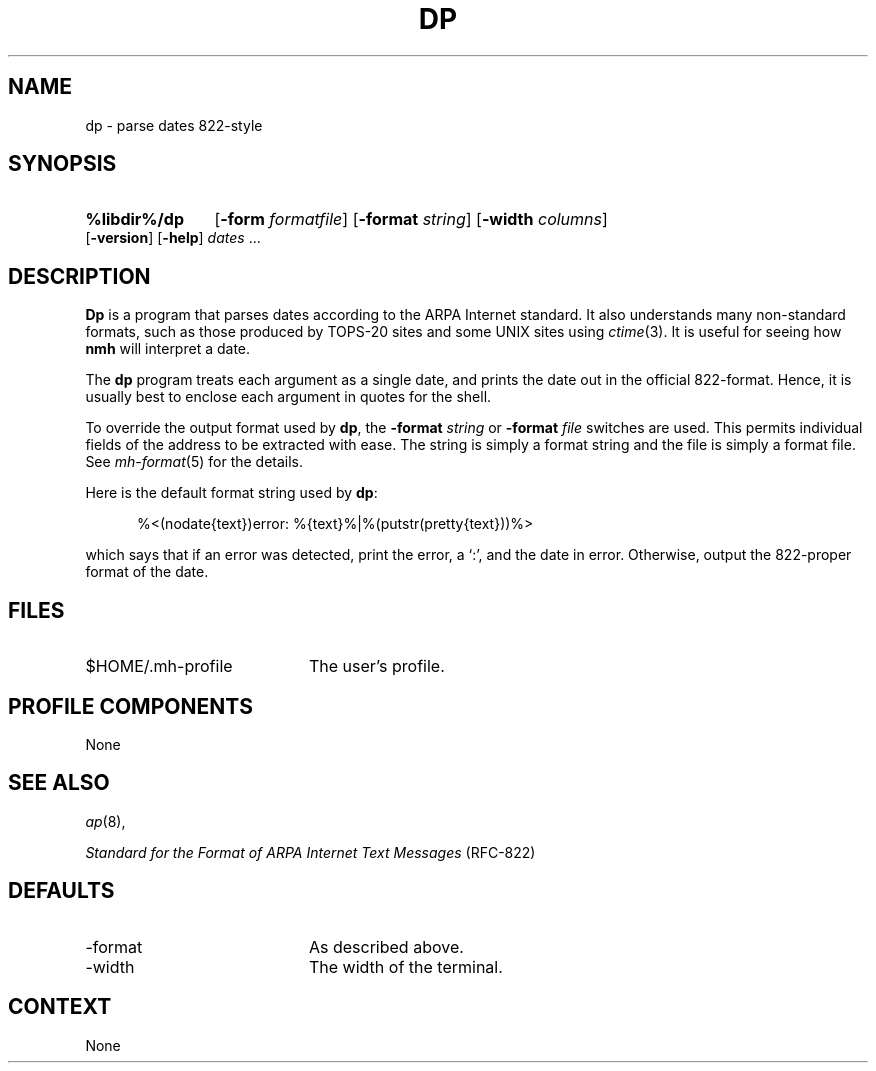 .TH DP %manext8% "November 6, 2012" "%nmhversion%"
.\"
.\" %nmhwarning%
.\"
.SH NAME
dp \- parse dates 822-style
.SH SYNOPSIS
.HP 5
.na
.B %libdir%/dp
.RB [ \-form
.IR formatfile ]
.RB [ \-format
.IR string ]
.RB [ \-width
.IR columns ]
.RB [ \-version ]
.RB [ \-help ] 
.I dates
\&...
.ad
.SH DESCRIPTION
.B Dp
is a program that parses dates according to the ARPA Internet standard.
It also understands many non\-standard formats,
such as those produced by TOPS\-20 sites and some UNIX sites using
.IR ctime (3).
It is useful for seeing how
.B nmh
will interpret a date.
.PP
The
.B dp
program treats each argument as a single date,
and prints the date out in the official 822\-format.
Hence, it is usually best to enclose each argument in quotes for the
shell.
.PP
To override the output format used by
.BR dp ,
the
.B \-format
.I string
or
.B \-format
.I file
switches are used.
This permits individual fields of the address to be extracted with ease.
The string is simply a format string and the file is simply a format file.
See
.IR mh\-format (5)
for the details.
.PP
Here is the default format string used by
.BR dp :
.PP
.RS 5
%<(nodate{text})error: %{text}%|%(putstr(pretty{text}))%>
.RE
.PP
which says that if an error was detected, print the error, a `:',
and the date in error.
Otherwise, output the 822\-proper format of the date.
.SH FILES
.TP 20
$HOME/.mh\-profile
The user's profile.
.SH "PROFILE COMPONENTS"
None
.SH "SEE ALSO"
.IR ap (8),
.PP
.I "Standard for the Format of ARPA Internet Text Messages"
(RFC\-822)
.SH DEFAULTS
.PD 0
.TP 20
\-format
As described above.
.TP
\-width
The width of the terminal.
.PD
.SH CONTEXT
None
